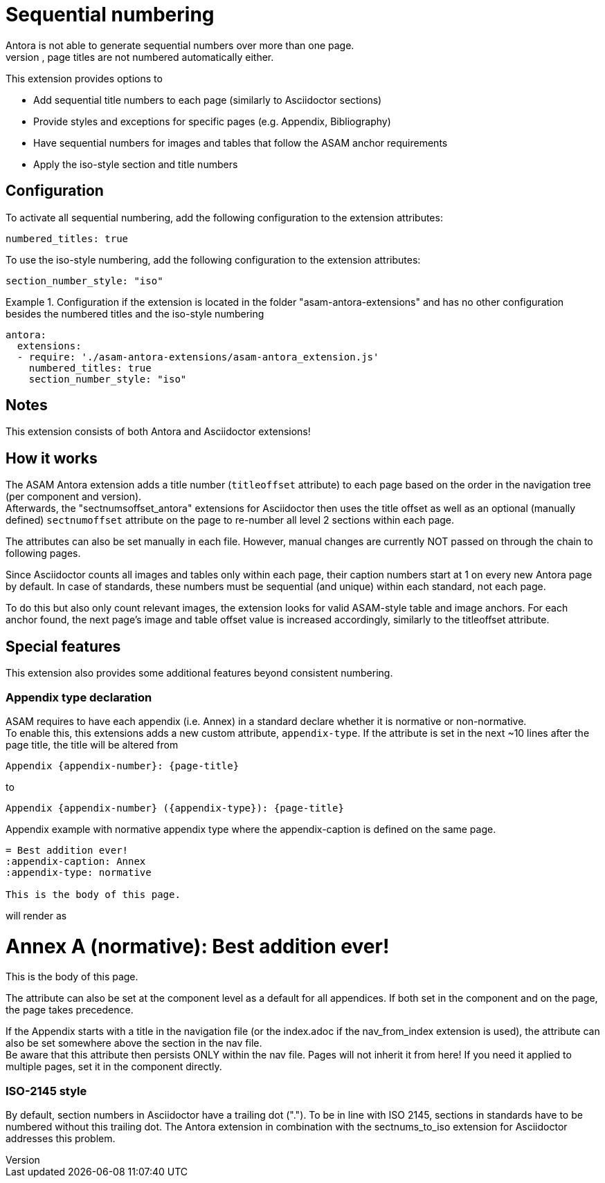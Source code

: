 = Sequential numbering
Antora is not able to generate sequential numbers over more than one page.
Also, page titles are not numbered automatically either.

This extension provides options to

* Add sequential title numbers to each page (similarly to Asciidoctor sections)
* Provide styles and exceptions for specific pages (e.g. Appendix, Bibliography)
* Have sequential numbers for images and tables that follow the ASAM anchor requirements
* Apply the iso-style section and title numbers

== Configuration
To activate all sequential numbering, add the following configuration to the extension attributes:

[source, YAML]
----
numbered_titles: true
----

To use the iso-style numbering, add the following configuration to the extension attributes:

[source, YAML]
----
section_number_style: "iso"
----

.Configuration if the extension is located in the folder "asam-antora-extensions" and has no other configuration besides the numbered titles and the iso-style numbering
====
[source,YAML]
----
antora:
  extensions:
  - require: './asam-antora-extensions/asam-antora_extension.js'
    numbered_titles: true
    section_number_style: "iso"
----
====

== Notes
This extension consists of both Antora and Asciidoctor extensions!


== How it works
The ASAM Antora extension adds a title number (`titleoffset` attribute) to each page based on the order in the navigation tree (per component and version). +
Afterwards, the "sectnumsoffset_antora" extensions for Asciidoctor then uses the title offset as well as an optional (manually defined) `sectnumoffset` attribute on the page to re-number all level 2 sections within each page.

The attributes can also be set manually in each file.
However, manual changes are currently NOT passed on through the chain to following pages.

Since Asciidoctor counts all images and tables only within each page, their caption numbers start at 1 on every new Antora page by default.
In case of standards, these numbers must be sequential (and unique) within each standard, not each page.

To do this but also only count relevant images, the extension looks for valid ASAM-style table and image anchors.
For each anchor found, the next page's image and table offset value is increased accordingly, similarly to the titleoffset attribute.

== Special features
This extension also provides some additional features beyond consistent numbering.

=== Appendix type declaration
ASAM requires to have each appendix (i.e. Annex) in a standard declare whether it is normative or non-normative. +
To enable this, this extensions adds a new custom attribute, `appendix-type`.
If the attribute is set in the next ~10 lines after the page title, the title will be altered from

`{appendix-caption} {appendix-number}: {page-title}`

to 

`{appendix-caption} {appendix-number} ({appendix-type}): {page-title}`

.Appendix example with normative appendix type where the appendix-caption is defined on the same page.
[source, adoc]
----
= Best addition ever!
:appendix-caption: Annex
:appendix-type: normative

This is the body of this page.
----

will render as 

++++
<h1>Annex A (normative): Best addition ever!</h1>
<p>
This is the body of this page.
</p>
++++

The attribute can also be set at the component level as a default for all appendices.
If both set in the component and on the page, the page takes precedence.

If the Appendix starts with a title in the navigation file (or the index.adoc if the nav_from_index extension is used), the attribute can also be set somewhere above the section in the nav file. +
Be aware that this attribute then persists ONLY within the nav file.
Pages will not inherit it from here!
If you need it applied to multiple pages, set it in the component directly.


=== ISO-2145 style
By default, section numbers in Asciidoctor have a trailing dot (".").
To be in line with ISO 2145, sections in standards have to be numbered without this trailing dot.
The Antora extension in combination with the sectnums_to_iso extension for Asciidoctor addresses this problem.

